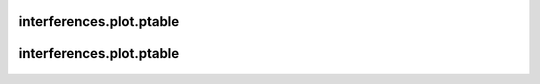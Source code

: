 interferences\.plot\.ptable
-------------------------------
  .. automodule:: interferences.util.ptable
      :members:
      :undoc-members:


interferences\.plot\.ptable
-------------------------------
  .. automodule:: interferences.plot.ptable
      :members:
      :undoc-members:
